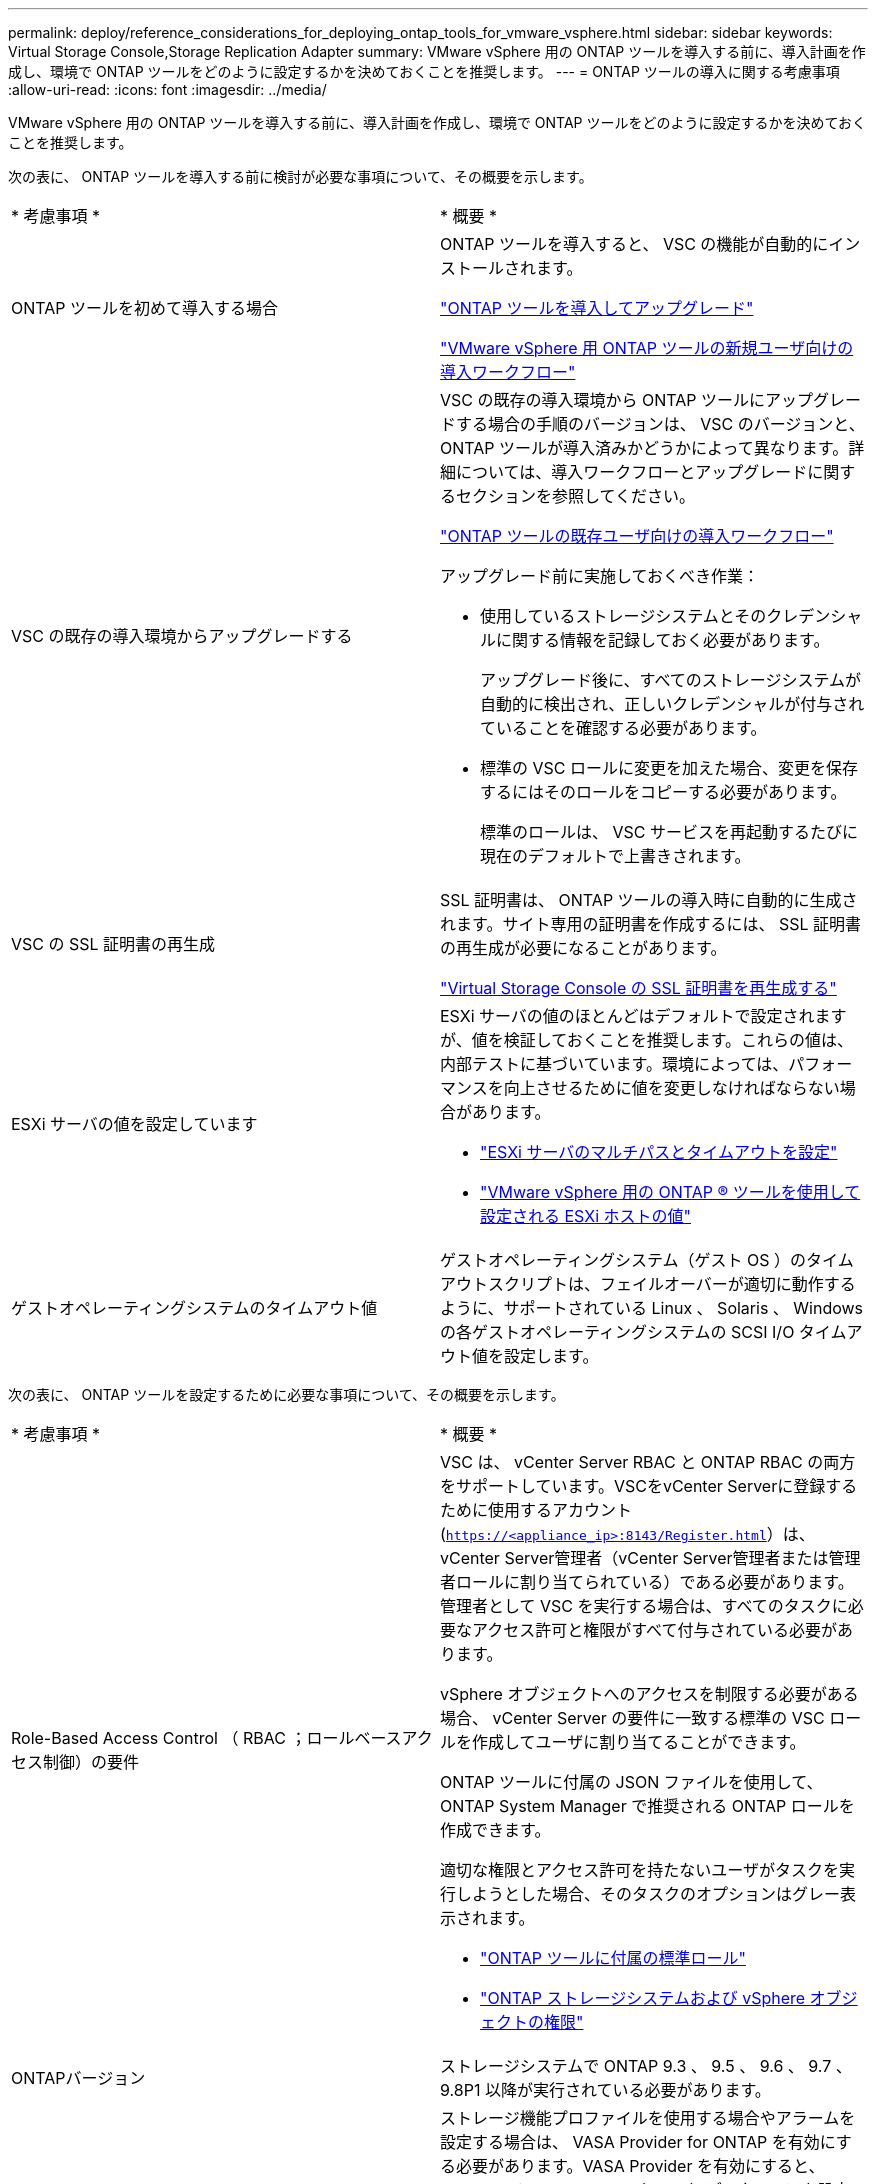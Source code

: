 ---
permalink: deploy/reference_considerations_for_deploying_ontap_tools_for_vmware_vsphere.html 
sidebar: sidebar 
keywords: Virtual Storage Console,Storage Replication Adapter 
summary: VMware vSphere 用の ONTAP ツールを導入する前に、導入計画を作成し、環境で ONTAP ツールをどのように設定するかを決めておくことを推奨します。 
---
= ONTAP ツールの導入に関する考慮事項
:allow-uri-read: 
:icons: font
:imagesdir: ../media/


[role="lead"]
VMware vSphere 用の ONTAP ツールを導入する前に、導入計画を作成し、環境で ONTAP ツールをどのように設定するかを決めておくことを推奨します。

次の表に、 ONTAP ツールを導入する前に検討が必要な事項について、その概要を示します。

|===


| * 考慮事項 * | * 概要 * 


 a| 
ONTAP ツールを初めて導入する場合
 a| 
ONTAP ツールを導入すると、 VSC の機能が自動的にインストールされます。

link:../deploy/concept_deploy_or_upgrade_ontap_tools.html["ONTAP ツールを導入してアップグレード"]

link:../deploy/concept_installation_workflow_for_new_users.html["VMware vSphere 用 ONTAP ツールの新規ユーザ向けの導入ワークフロー"]



 a| 
VSC の既存の導入環境からアップグレードする
 a| 
VSC の既存の導入環境から ONTAP ツールにアップグレードする場合の手順のバージョンは、 VSC のバージョンと、 ONTAP ツールが導入済みかどうかによって異なります。詳細については、導入ワークフローとアップグレードに関するセクションを参照してください。

link:../deploy/concept_installation_workflow_for_existing_users_of_ontap_tools.html["ONTAP ツールの既存ユーザ向けの導入ワークフロー"]

アップグレード前に実施しておくべき作業：

* 使用しているストレージシステムとそのクレデンシャルに関する情報を記録しておく必要があります。
+
アップグレード後に、すべてのストレージシステムが自動的に検出され、正しいクレデンシャルが付与されていることを確認する必要があります。

* 標準の VSC ロールに変更を加えた場合、変更を保存するにはそのロールをコピーする必要があります。
+
標準のロールは、 VSC サービスを再起動するたびに現在のデフォルトで上書きされます。





 a| 
VSC の SSL 証明書の再生成
 a| 
SSL 証明書は、 ONTAP ツールの導入時に自動的に生成されます。サイト専用の証明書を作成するには、 SSL 証明書の再生成が必要になることがあります。

link:../configure/task_regenerate_an_ssl_certificate_for_vsc.html["Virtual Storage Console の SSL 証明書を再生成する"]



 a| 
ESXi サーバの値を設定しています
 a| 
ESXi サーバの値のほとんどはデフォルトで設定されますが、値を検証しておくことを推奨します。これらの値は、内部テストに基づいています。環境によっては、パフォーマンスを向上させるために値を変更しなければならない場合があります。

* link:../configure/task_configure_esx_server_multipathing_and_timeout_settings.html["ESXi サーバのマルチパスとタイムアウトを設定"]
* link:../configure/reference_esxi_host_values_set_by_vsc_for_vmware_vsphere.html["VMware vSphere 用の ONTAP ® ツールを使用して設定される ESXi ホストの値"]




 a| 
ゲストオペレーティングシステムのタイムアウト値
 a| 
ゲストオペレーティングシステム（ゲスト OS ）のタイムアウトスクリプトは、フェイルオーバーが適切に動作するように、サポートされている Linux 、 Solaris 、 Windows の各ゲストオペレーティングシステムの SCSI I/O タイムアウト値を設定します。

|===
次の表に、 ONTAP ツールを設定するために必要な事項について、その概要を示します。

|===


| * 考慮事項 * | * 概要 * 


 a| 
Role-Based Access Control （ RBAC ；ロールベースアクセス制御）の要件
 a| 
VSC は、 vCenter Server RBAC と ONTAP RBAC の両方をサポートしています。VSCをvCenter Serverに登録するために使用するアカウント (`https://<appliance_ip>:8143/Register.html`）は、vCenter Server管理者（vCenter Server管理者または管理者ロールに割り当てられている）である必要があります。管理者として VSC を実行する場合は、すべてのタスクに必要なアクセス許可と権限がすべて付与されている必要があります。

vSphere オブジェクトへのアクセスを制限する必要がある場合、 vCenter Server の要件に一致する標準の VSC ロールを作成してユーザに割り当てることができます。

ONTAP ツールに付属の JSON ファイルを使用して、 ONTAP System Manager で推奨される ONTAP ロールを作成できます。

適切な権限とアクセス許可を持たないユーザがタスクを実行しようとした場合、そのタスクのオプションはグレー表示されます。

* link:../concepts/concept_standard_roles_packaged_with_ontap_tools_for_vmware_vsphere.html["ONTAP ツールに付属の標準ロール"]
* link:../concepts/concept_ontap_role_based_access_control_feature_for_ontap_tools.html["ONTAP ストレージシステムおよび vSphere オブジェクトの権限"]




 a| 
ONTAPバージョン
 a| 
ストレージシステムで ONTAP 9.3 、 9.5 、 9.6 、 9.7 、 9.8P1 以降が実行されている必要があります。



 a| 
ストレージ機能プロファイル
 a| 
ストレージ機能プロファイルを使用する場合やアラームを設定する場合は、 VASA Provider for ONTAP を有効にする必要があります。VASA Provider を有効にすると、 VMware Virtual Volumes （ VVol ）データストアを設定できるようになり、ストレージ機能プロファイルやアラームの作成と管理も可能になります。ボリュームやアグリゲートの容量が残り少なくなったときや、データストアが関連付けられているストレージ機能プロファイルに準拠しなくなったときに、アラームによって警告されます。

|===


== 導入に関するその他の考慮事項

導入 ONTAP ツールをカスタマイズするときは、いくつかの要件について考慮する必要があります。



=== アプライアンスの管理者ユーザのパスワード

管理者パスワードにはスペースは使用できません。



=== アプライアンスのメンテナンスコンソールのクレデンシャル

メンテナンスコンソールにアクセスするには、「 maint 」ユーザ名を使用する必要があります。導入時に「 maint 」ユーザのパスワードを設定できます。パスワードを変更するには、 ONTAP ツールのメンテナンスコンソールの [ アプリケーションの設定 ] メニューを使用します。



=== vCenter Server 管理者のクレデンシャル

ONTAP ツールの導入時に vCenter Server の管理者クレデンシャルを設定できます。

vCenter Serverのパスワードが変更された場合は、次のURLを使用して管理者のパスワードを更新できます。 ``\https://<IP>:8143/Register.html` IPアドレスは、導入時に指定するONTAP ツールのIPアドレスです。



=== vCenter Server の IP アドレス

* ONTAP ツールを登録する vCenter Server インスタンスの IP アドレス（ IPv4 または IPv6 ）を指定する必要があります。
+
生成される VSC 証明書と VASA 証明書のタイプは、導入時に指定した IP アドレス（ IPv4 または IPv6 ）によって異なります。ONTAP ツールの導入時に静的 IP の詳細と DHCP を入力しなかった場合は、 IPv4 アドレスと IPv6 アドレスの両方がネットワークから提供されます。

* vCenter Server への登録に使用する ONTAP ツールの IP アドレスは、導入ウィザードで入力した vCenter Server の IP アドレスのタイプ（ IPv4 または IPv6 ）によって異なります。
+
vCenter Server の登録時に使用したものと同じタイプの IP アドレスを使用して、 VSC と VASA の両方の証明書が生成されます。

+

NOTE: IPv6 は vCenter Server 6.7 以降でのみサポートされます。





=== アプライアンスのネットワーク・プロパティ

DHCP を使用していない場合は、有効な DNS ホスト名（非修飾）と ONTAP ツールの静的 IP アドレス、およびその他のネットワークパラメータを指定します。これらのパラメータはすべて、適切なインストールと運用のために必要です。
